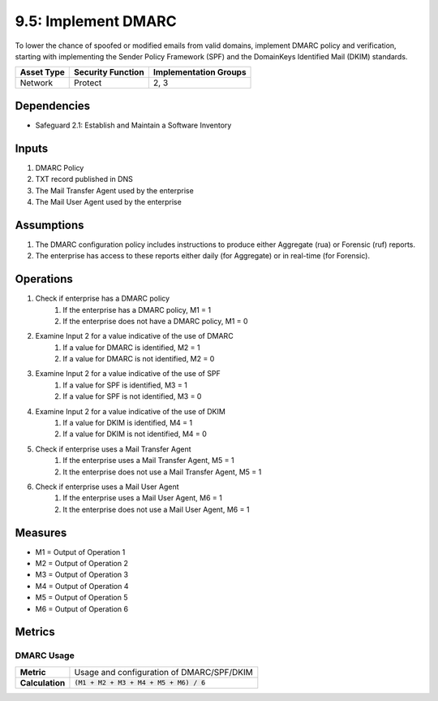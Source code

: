 9.5: Implement DMARC
=========================================================
To lower the chance of spoofed or modified emails from valid domains, implement DMARC policy and verification, starting with implementing the Sender Policy Framework (SPF) and the DomainKeys Identified Mail (DKIM) standards.

.. list-table::
	:header-rows: 1

	* - Asset Type
	  - Security Function
	  - Implementation Groups
	* - Network
	  - Protect
	  - 2, 3

Dependencies
------------
* Safeguard 2.1: Establish and Maintain a Software Inventory


Inputs
-----------
#. DMARC Policy
#. TXT record published in DNS
#. The Mail Transfer Agent used by the enterprise
#. The Mail User Agent used by the enterprise

Assumptions
----------
#. The DMARC configuration policy includes instructions to produce either Aggregate (rua) or Forensic (ruf) reports.
#. The enterprise has access to these reports either daily (for Aggregate) or in real-time (for Forensic).

Operations
----------
#. Check if enterprise has a DMARC policy
	#. If the enterprise has a DMARC policy, M1 = 1
	#. If the enterprise does not have a DMARC policy, M1 = 0
#. Examine Input 2 for a value indicative of the use of DMARC
	#. If a value for DMARC is identified, M2 = 1
	#. If a value for DMARC is not identified, M2 = 0
#. Examine Input 2 for a value indicative of the use of SPF
	#. If a value for SPF is identified, M3 = 1
	#. If a value for SPF is not identified, M3 = 0
#. Examine Input 2 for a value indicative of the use of DKIM
	#. If a value for DKIM is identified, M4 = 1
	#. If a value for DKIM is not identified, M4 = 0
#. Check if enterprise uses a Mail Transfer Agent
	#. If the enterprise uses a Mail Transfer Agent, M5 = 1
	#. It the enterprise does not use a Mail Transfer Agent, M5 = 1 
#. Check if enterprise uses a Mail User Agent
	#. If the enterprise uses a Mail User Agent, M6 = 1
	#. It the enterprise does not use a Mail User Agent, M6 = 1 

Measures
--------
* M1 = Output of Operation 1
* M2 = Output of Operation 2
* M3 = Output of Operation 3
* M4 = Output of Operation 4
* M5 = Output of Operation 5
* M6 = Output of Operation 6


Metrics
-------

DMARC Usage
^^^^^^^^
.. list-table::

	* - **Metric**
	  - | Usage and configuration of DMARC/SPF/DKIM
	* - **Calculation**
	  - :code:`(M1 + M2 + M3 + M4 + M5 + M6) / 6`

.. history
.. authors
.. license

